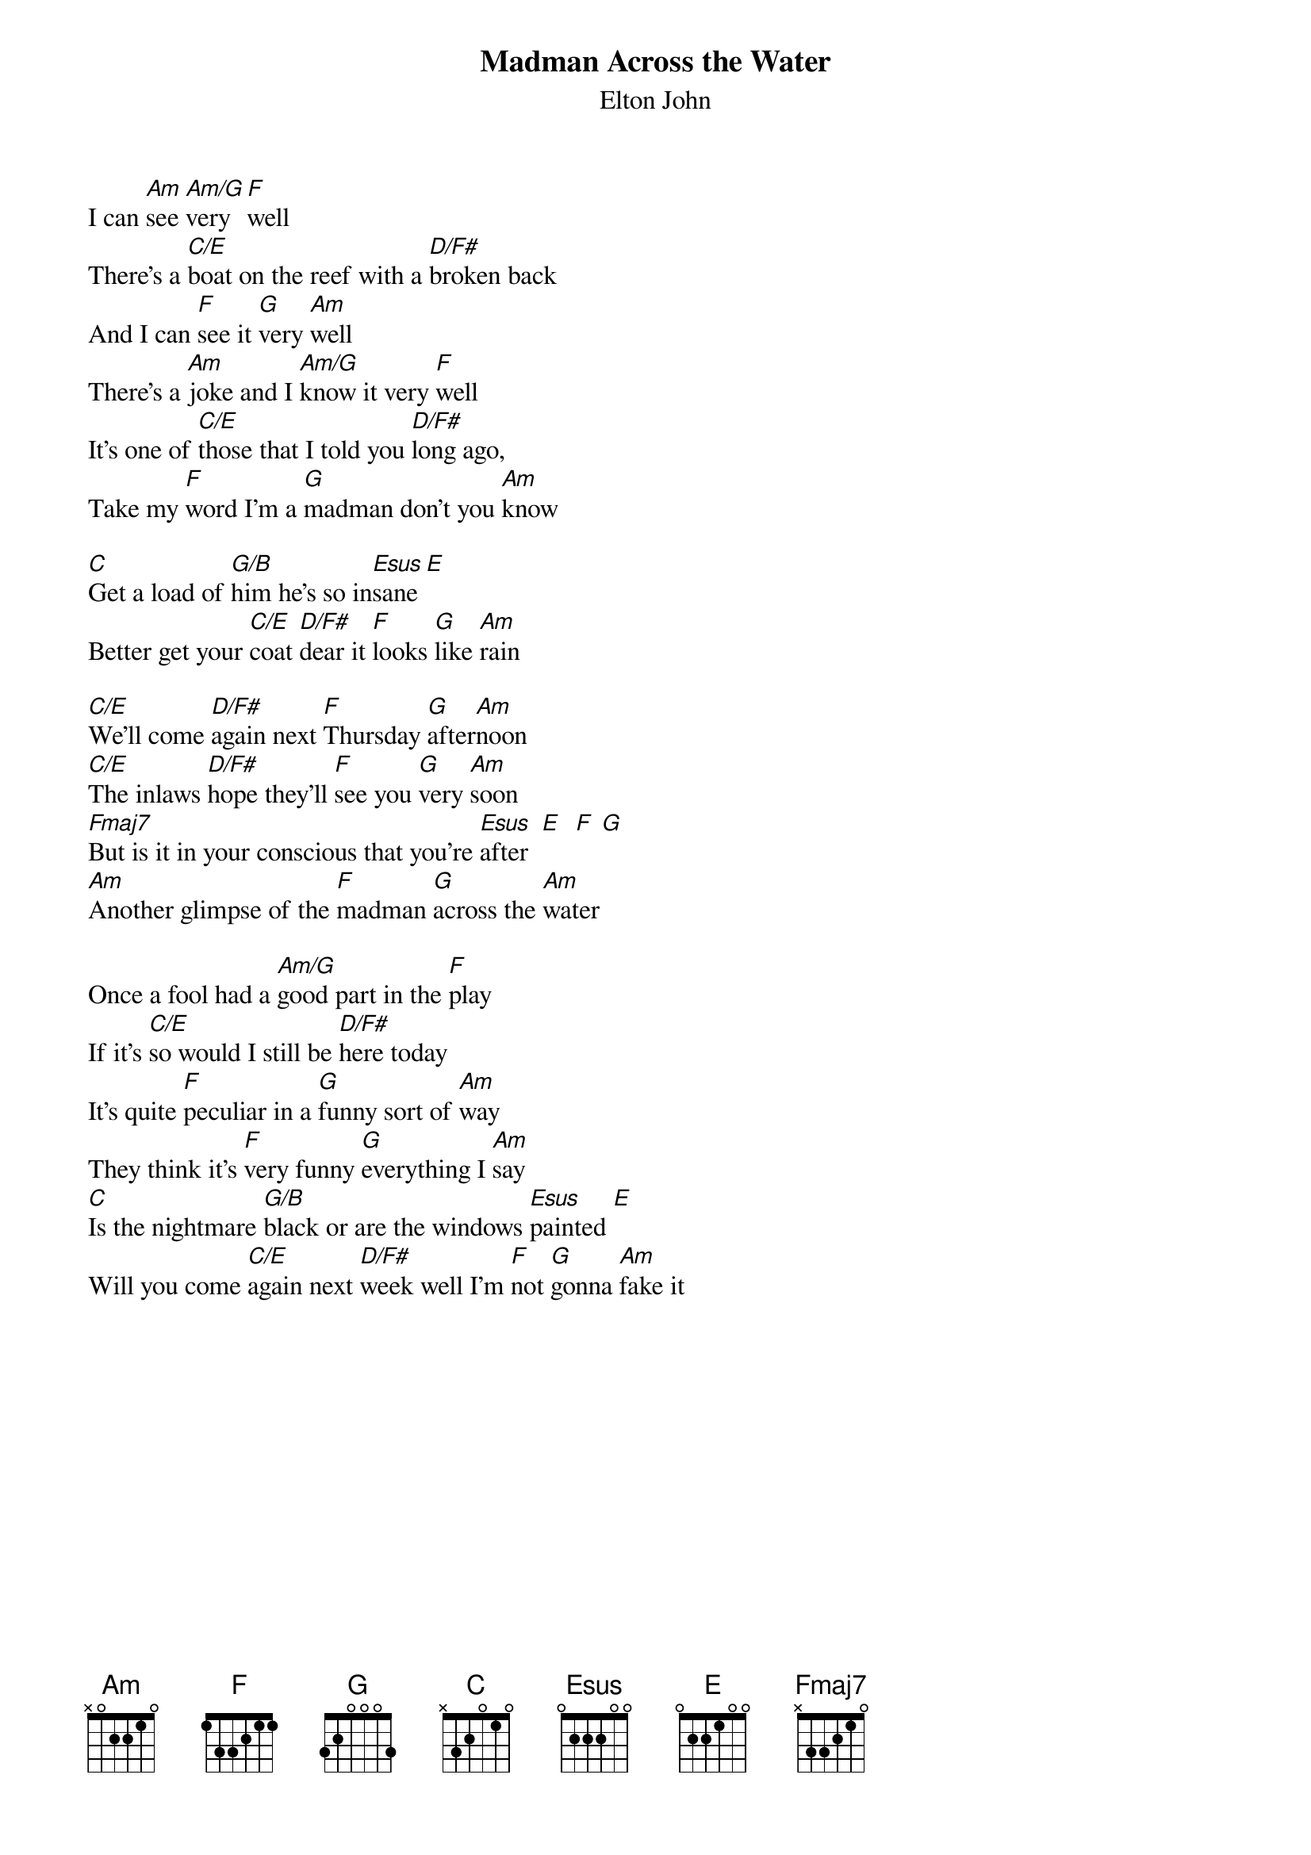 {key: Am}
{title:Madman Across the Water}
{st:Elton John}

I can [Am]see [Am/G]very [F]well
There's a [C/E]boat on the reef with a [D/F#]broken back
And I can [F]see it [G]very [Am]well
There's a [Am]joke and I [Am/G]know it very [F]well
It's one of [C/E]those that I told you [D/F#]long ago,
Take my [F]word I'm a [G]madman don't you [Am]know

[C]Get a load of [G/B]him he's so in[Esus]sane [E]
Better get your [C/E]coat [D/F#]dear it [F]looks [G]like [Am]rain

[C/E]We'll come [D/F#]again next [F]Thursday [G]after[Am]noon
[C/E]The inlaws [D/F#]hope they'll [F]see you [G]very [Am]soon
[Fmaj7]But is it in your conscious that you're [Esus]after  [E]  [F] [G]
[Am]Another glimpse of the [F]madman [G]across the [Am]water

Once a fool had a [Am/G]good part in the [F]play
If it's [C/E]so would I still be [D/F#]here today
It's quite [F]peculiar in a [G]funny sort of [Am]way
They think it's [F]very funny [G]everything I [Am]say
[C]Is the nightmare [G/B]black or are the windows [Esus]painted [E]
Will you come [C/E]again next [D/F#]week well I'm [F]not [G]gonna [Am]fake it
